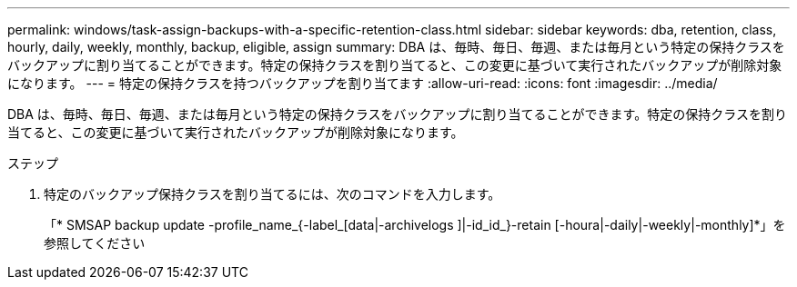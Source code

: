 ---
permalink: windows/task-assign-backups-with-a-specific-retention-class.html 
sidebar: sidebar 
keywords: dba, retention, class, hourly, daily, weekly, monthly, backup, eligible, assign 
summary: DBA は、毎時、毎日、毎週、または毎月という特定の保持クラスをバックアップに割り当てることができます。特定の保持クラスを割り当てると、この変更に基づいて実行されたバックアップが削除対象になります。 
---
= 特定の保持クラスを持つバックアップを割り当てます
:allow-uri-read: 
:icons: font
:imagesdir: ../media/


[role="lead"]
DBA は、毎時、毎日、毎週、または毎月という特定の保持クラスをバックアップに割り当てることができます。特定の保持クラスを割り当てると、この変更に基づいて実行されたバックアップが削除対象になります。

.ステップ
. 特定のバックアップ保持クラスを割り当てるには、次のコマンドを入力します。
+
「* SMSAP backup update -profile_name_{-label_[data|-archivelogs ]|-id_id_}-retain [-houra|-daily|-weekly|-monthly]*」を参照してください


